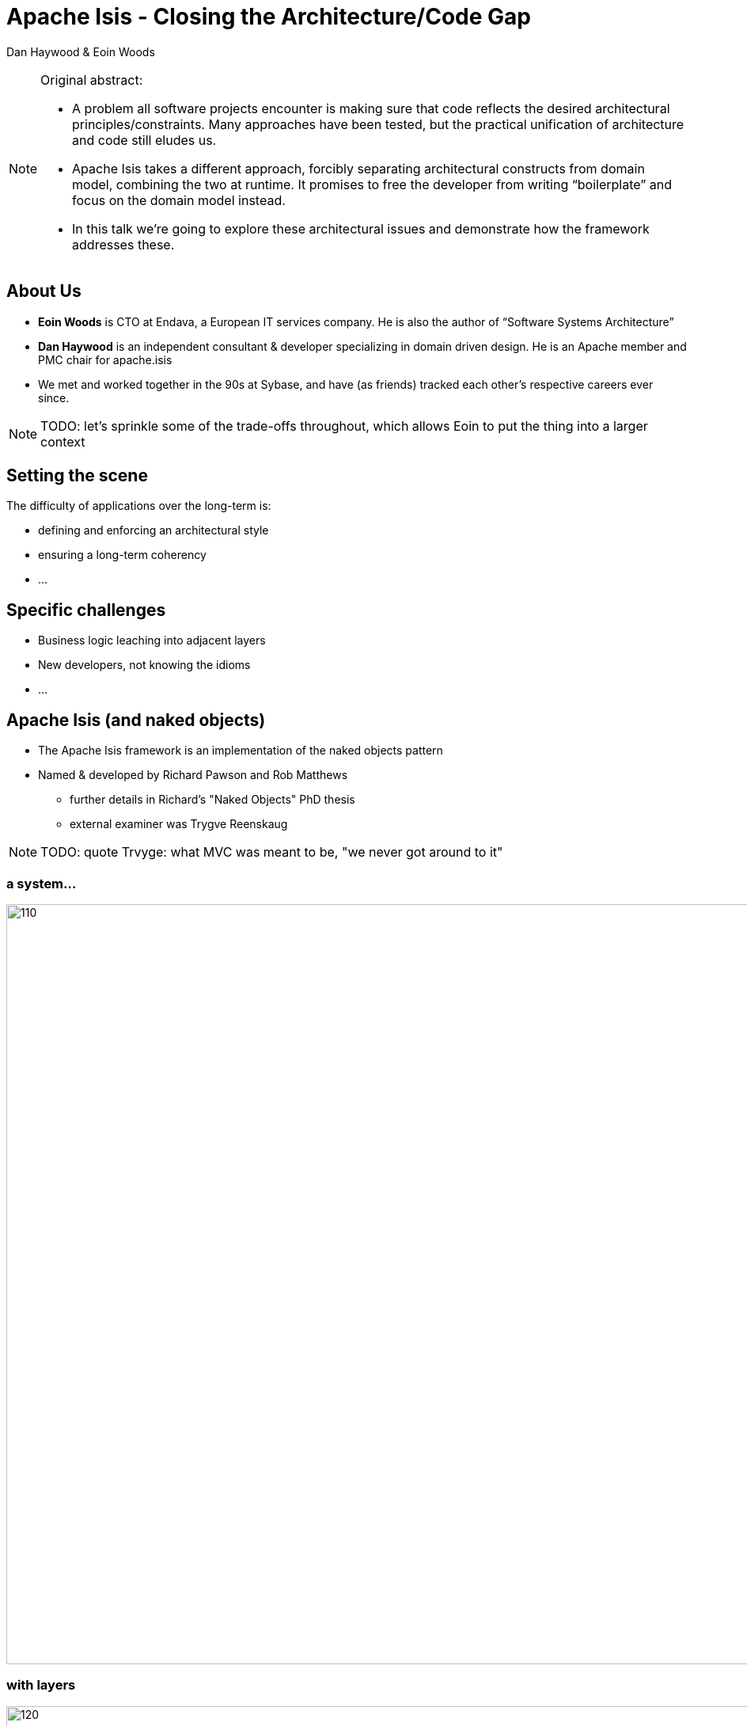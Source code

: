 = Apache Isis - Closing the Architecture/Code&nbsp;Gap

Dan Haywood & Eoin Woods


:backend: revealjs
:revealjs_progress: true


ifndef::imagesdir[:imagesdir: images]
ifndef::sourcedir[:sourcedir: ../java]



[NOTE.speaker]
====
Original abstract:

* A problem all software projects encounter is making sure that code reflects the desired architectural principles/constraints. Many approaches have been tested, but the practical unification of architecture and code still eludes us.

* Apache Isis takes a different approach, forcibly separating architectural constructs from domain model, combining the two at runtime. It promises to free the developer from writing “boilerplate” and focus on the domain model instead.

* In this talk we’re going to explore these architectural issues and demonstrate how the framework addresses these.
====




== About Us

* *Eoin Woods* is CTO at Endava, a European IT services company.  He is also the author of “Software Systems Architecture”

* *Dan Haywood* is an independent consultant & developer specializing in domain driven design.  He is an Apache member and PMC chair for apache.isis

* We met and worked together in the 90s at Sybase, and have (as friends) tracked each other's respective careers ever since.


[NOTE.speaker]
--
TODO: let's sprinkle some of the trade-offs throughout, which allows Eoin to put the thing into a larger context
--




[.eoin]
== Setting the scene

The difficulty of applications over the long-term is:

[%step]

* defining and enforcing an architectural style
* ensuring a long-term coherency
* ...




[.eoin]
== Specific challenges

[%step]

* Business logic leaching into adjacent layers
* New developers, not knowing the idioms
* ...




[.dan]
== Apache Isis (and naked objects)

* The Apache Isis framework is an implementation of the naked objects pattern
* Named & developed by Richard&nbsp;Pawson and Rob&nbsp;Matthews
** further details in Richard's "Naked&nbsp;Objects" PhD thesis
** external examiner was Trygve Reenskaug


[NOTE.speaker]
--
TODO: quote Trvyge: what MVC was meant to be, "we never got around to it"
--




[.dan]
[%notitle]
=== a system...


[.thumb]
image::what-is-nakedobjects/110.PNG[width=960px]


[.dan]
[%notitle]
=== with layers


[.thumb]
image::what-is-nakedobjects/120.PNG[width=960px]



[.dan]
[%notitle]
=== generic presentation & persistence

image::what-is-nakedobjects/130.PNG[width=960px]


[.dan]
[%notitle]
=== so we can ignore

image::what-is-nakedobjects/140.PNG[width=960px]



[.dan]
[%notitle]
=== hexagonal architecture

image::what-is-nakedobjects/150.PNG[width=960px]




[.dan]
[%notitle]
=== with viewers and object stores

image::what-is-nakedobjects/160.PNG[width=960px]





[.dan]
=== A metaphor: the incredible machine


[.thumb]
image::what-is-nakedobjects/incredible-machine.png[width=650px]




[.eoin]
== Generic UI/UX


[%step]

* ...
* ...
* ...



[NOTE.speaker]
====
some discussion on why a generic UI might be useful/beneficial.

Things eoin mentioned last Friday included: "Why's this useful?  Because we can get a meaningful user-interface "for free".  Valuable because UX/UI is expensive to develop, is difficult to get right, difficult to keep consistent, is a fashion item so the most important bit to ensure that there are no dependencies upon...

also worth mentioning: provides is consistency throughout, with new features automatically available everywhere (eg hint support, icons via regex, calendars/maps)

eoin: can we see an example of such a generic UI?
====



[.dan]
=== Generic UIs are "good enough" for many applications

* ... though it has, admittedly, been a journey to get them to that level!



[NOTE.speaker]
====
dan: the irony of writing a naked objects framework if one is more interested in the domain than in the UI...
====


[.dan]
[%notitle]
=== 2005
image::history/2005-dnd.png[width=960px]

[.dan]
[%notitle]
=== 2006
image::history/2006-dsfa.png[width=960px]

[.dan]
[%notitle]
=== 2007
image::history/2007-rcp.png[width=960px]

[.dan]
[%notitle]
=== 2009
image::history/2009-scimpi.png[width=960px]

[.dan]
[%notitle]
=== 2012 wicket
image::history/2012-wicket.png[width=960px]

[.dan]
[%notitle]
=== 2013
image::history/2013-TransportDemand.png[width=960px]

[.dan]
[%notitle]
=== 2014
image::history/2014-estatio.png[width=960px]

[.dan]
[%notitle]
=== 2015
image::history/2015-estatio.png[width=960px]

[.dan]
[%notitle]
=== 2016
image::history/2016-todoapp.png[width=960px]



[.dan]
== An example: Estatio

* *_Estatio_* is an invoicing application for tenants within a shopping centre
* Developed for Eurocommercial Properties, currently deployed to Italy and France
* The code also happens to be open source (on github)


[.dan]
[%notitle]
=== ... demo ...


link:images/rad/estatio-resetDates.mp4[demo: UI derived from domain model]




[.eoin]
== Customizing the UI


[%step]

* ...
* ...
* ...


[NOTE.speaker]
====
eoin: trade-offs, to what extent can this UI be customized?

Suggest hold back the question on alternative UIs to next section
====


[.dan]
=== Customizing the UI


* Use annotations, provide UI hints
** eg `@Action` vs `@ActionLayout`
* Optional `.layout.xml`
** basically a DSL, modelled on Bootstrap
* CSS
** classes and Ids generated from the metamodel
* Plugins to render maps, calendars etc.




[.dan]
[%notitle]
=== ... demo ...

link:images/rad/estatio-layout.mp4[demo: customizing the UI using `.layout.xml`]





[.eoin]
== Alternative UIs


[%step]

* ...
* ...
* ...


[NOTE.speaker]
====
eoin: and what about completely different UIs?
====




[.dan]
=== GES Consultor

image::alternatives/gesconsultor.png[width=960px]



[NOTE.speaker]
====
dan: take about ~3 months to write a new custom UI, eg Vaadin, Polymer
====



[.dan]
=== User Archetypes

image::alternatives/210.png[width=960px]




[.dan]
[%notitle]
=== REST (Swagger)


image::alternatives/swagger.png[width=960px]



[.dan]
[%notitle]
=== Example of a custom UI: contactapp

link:images/alternatives/contactapp-1.mp4[example of a custom UI: contactapp]




[.dan]
=== Testing "UI"

* the framework provides a small testing framework that emulates the UI

* link:images/alternatives/contactapp-2.mp4[example functionality within contactapp]




[.dan]
[%notitle]
=== Testing "UI"

[source,java]
----
@Test
public void name_already_in_use_by_contact() throws Exception {
  // given
  final String existingName =
                        fs.getContacts().get(1).getName();
  // expect
  thrown.expect(InvalidException.class);
  thrown.expectMessage("Reason: " +
        "This name is already in use by another contact");
  // when
  wrap(this.contact).edit(existingName, null, null, null);
}
----




[.eoin]
== Architectural Constraints

[%step]

* on the one hand constraints, well, constrain you
* on the other hand, they are key to preserving the architectural integrity
* ...




[.dan]
[%notitle]
=== hexagonal architecture

image::what-is-nakedobjects/150.png[width=960px]






[.dan]
[%notitle]
=== firewalls

image::architecture-constraints/180.png[width=960px]





[.dan]
=== Metamodel validators

* Used by framework itself
** eg to enforce naming conventions
* Extensible for other application-specific use cases
* Metamodel itself is extensible
** Extension object pattern




[.eoin]
== Coupling to the framework?

[%step]

* ...
* ...
* ...


[NOTE.speaker]
====
.... the idea of this section (if there's time) is to address the point that when you use a framework there's always some sort of "coupling"; either technical, or (more interestingly) in terms of having the same set of values/beliefs as the framework's authors

... latter provides an opportunity to do a demo on feedback loops/explorations
====




[.dan]
=== Decoupling from the framework

[%step]

* Apache Isis is a framework, not a library
** Domain objects have a compiled-time coupling to the "applib" (annotations), but that's about all
* Could deploy an Apache Isis app on Spring, for example
** ... or any other framework providing runtime support for dependency injection and an ORM




[.dan]
=== Beliefs/prejudices

* Too much emphasis on technical concerns
** exhibit A: microservices
* Conversely, not enough on the domain
* Feedback loop is the most important thing
** a generic UI keeps the discussion centred on the domain, not the UI




[.dan]
[%notitle]
=== An example exploration


link:images/feedback-loop/colab2.mp4[example of feedback loops: colab2-exploration]



[NOTE.speaker]
====
dan: fixture scripts; choosing titles and icons ...
====





[.eoin]
== Maintainable Monoliths

[%step]

* ...
* ...
* ...


[NOTE.speaker]
====
eoin: considering larger architectural concerns... modularity
====



[.dan]
[%notitle]
=== monoliths are maintainable if...


image::modules/310.PNG[width=960px]


[.dan]
[%notitle]
=== ... decomposed into modules

image::modules/320.PNG[width=960px]



[.dan]
=== Modularity support in Apache Isis

* **__Mixin__**s move functionality out of domain objects
** composite UI creates a coherent whole for the end-user

* **__Domain event__**s coordinate/veto interactions between different modules within the system

* **__URN__**s, enabling polymorphic associations
** "table of two halves" pattern


[.dan]
=== Mixins

image::modules/2016-todoapp-with-mixins.png[width=960px]


[.dan]
=== Mixins

[source,java]
----
@Mixin
public class ToDoItem_next {
    private final ToDoItem toDoItem;
    public ToDoItem_next(final ToDoItem toDoItem) { ... }

    public ToDoItem $$() { ... }
}
----



[.dan]
=== Domain events

[source,java]
----
public static class CompletedDomainEvent
                    extends ToDoItem.ActionDomainEvent {}
@Action(
    domainEvent = CompletedDomainEvent.class
)
public ToDoItem completed() {
    setComplete(true);
}
----


[.dan]
[%notitle]
=== Domain events

[source,java]
----
@DomainService
public class ItemCompletedSubscriber {
    @Subscribe
    public void on(ToDoItem.CompletedDomainEvent ev) {
        ToDoItem item = ev.getSource();
        switch(ev.getEventPhase()) {
            case HIDE:      // ev.hide();
                break;
            case DISABLE:   // ev.disable(...);
                break;
            case VALIDATE:  // ev.invalidate(...);
                break;
            case EXECUTING: // ...
                break;
            case EXECUTED:  // ...
                break;
        }
    }
}
----




[.dan]
=== Pre-built modules

* Technical modules
** link:http://www.isisaddons.org[www.isisaddons.org]

* Generic (business) sub-domains
** link:http://catalog.incode.org[catalog.incode.org]





[.eoin]
== Enterprise Architecture


[%step]

* assuming you have an EA function...
* ... and the EA has agreed what the responsibilities of each bounded context
* ...


[NOTE.speaker]
====
eoin: let's step further out to the enterprise architecture
====



[.dan]
=== Inferred commands

* Each interaction (action invocation or property edit) can be reified into XML
** published onto an event bus, eg Camel
* can be correlated with audit trail
** ie cause/effect


[.dan]
[%notitle]
=== Inferred commands

[source,java]
----
public static class CompletedDomainEvent
                    extends ToDoItem.ActionDomainEvent {}
@Action(
    domainEvent = CompletedDomainEvent.class,
    publishing = Publishing.ENABLED
)
public ToDoItem completed() {
    setComplete(true);
}
----

[.dan .small]
[%notitle]
=== published xml


[source,xml]
----
<?xml version="1.0" encoding="UTF-8" standalone="yes"?>
<ixn:interactionDto xmlns:com="http://isis.apache.org/schema/common"
                    xmlns:cmd="http://isis.apache.org/schema/cmd"
                    xmlns:ixn="http://isis.apache.org/schema/ixn">
  <ixn:transactionId>8236d616-6fde-45d9-9526-cb7a50b4bd88</ixn:transactionId>
  <ixn:execution xsi:type="ixn:actionInvocationDto"
       interactionType="action_invocation"
       xmlns:xsi="http://www.w3.org/2001/XMLSchema-instance">
    <ixn:sequence>0</ixn:sequence>
    <ixn:target type="todo.ToDoItem" id="0"/>
    <ixn:memberIdentifier>todoapp.dom.todoitem.ToDoItem#completed()</ixn:memberIdentifier>
    <ixn:parameters/>
    <ixn:returned type="reference" null="false">
      <com:reference type="todo.ToDoItem" id="0"/>
    </ixn:returned>
    <ixn:user>todoapp-admin</ixn:user>
    <ixn:title>todo.ToDoItem:0: completed()</ixn:title>
    <ixn:metrics>
      <ixn:timings>
        <com:startedAt>2016-09-19T20:36:03.414+01:00</com:startedAt>
        <com:completedAt>2016-09-19T20:36:03.418+01:00</com:completedAt>
      </ixn:timings>
      <ixn:objectCounts>
        <ixn:loaded before="3" after="3"/>
        <ixn:dirtied before="0" after="1"/>
      </ixn:objectCounts>
    </ixn:metrics>
  </ixn:execution>
</ixn:interactionDto>
----



[.dan]
[%notitle]
=== Publishing

image::eai/410.PNG[width=960px]

[.dan]
[%notitle]
=== Publishing

image::eai/420.PNG[width=960px]


[.dan]
[%notitle]
=== Publishing

image::eai/430.PNG[width=960px]


[.dan]
[%notitle]
=== Publishing

image::eai/440.PNG[width=960px]


[.dan]
[%notitle]
=== Publishing

image::eai/450.PNG[width=960px]




[.dan]
=== Other examples

* Security
* i18n
* Swagger generation
* Once you have a metamodel in your hand...




[.eoin]
== Concluding

[%step]

* ...
* ...
* ...



[NOTE.speaker]
====
eoin: ie propogating state between systems "for free"
====




[.dan]
== Example Apps

* link:http://github.com/estatio/estatio[github.com/estatio/estatio]
* link:http://github.com/incodehq/contactapp[github.com/incodehq/contactapp]
* link:http://github.com/incodehq/contactapp[github.com/incodehq/colab2-exploration]
* link:http://github.com/isisaddons/isis-app-todoapp[github.com/isisaddons/isis-app-todoapp]



[.dan]
== Learning More

* link:http://isis.apache.org[isis.apache.org]
* link:http://www.isisaddons.org[www.isisaddons.org]
* link:http://catalog.incode.org[catalog.incode.org]

* link:mailto:dan@haywood-associates.co.uk[dan@haywood-associates.co.uk] and *@dkhaywood*
* link:mailto:Eoin.Woods@endava.com[eoin.woods@endava.com] and *@eoinwoodz*

* link:http://isis.apache.org/resources/thesis/Pawson-Naked-Objects-thesis.pdf[Richard Pawson's Naked Objects PhD thesis]
* slide deck at link:http://github.com/danhaywood/jaxlondon2016[github.com/danhaywood/jaxlondon2016]
